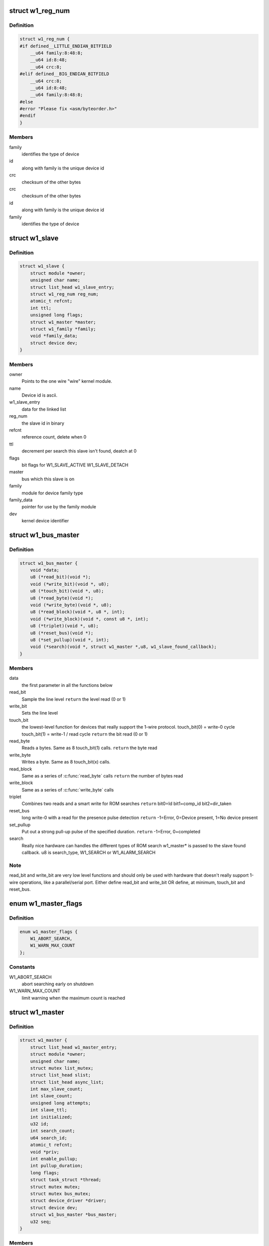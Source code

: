 .. -*- coding: utf-8; mode: rst -*-
.. src-file: drivers/w1/w1.h

.. _`w1_reg_num`:

struct w1_reg_num
=================

.. c:type:: struct w1_reg_num

    broken out slave device id

.. _`w1_reg_num.definition`:

Definition
----------

.. code-block:: c

    struct w1_reg_num {
    #if defined__LITTLE_ENDIAN_BITFIELD
        __u64 family:8:48:8;
        __u64 id:8:48;
        __u64 crc:8;
    #elif defined__BIG_ENDIAN_BITFIELD
        __u64 crc:8;
        __u64 id:8:48;
        __u64 family:8:48:8;
    #else
    #error "Please fix <asm/byteorder.h>"
    #endif
    }

.. _`w1_reg_num.members`:

Members
-------

family
    identifies the type of device

id
    along with family is the unique device id

crc
    checksum of the other bytes

crc
    checksum of the other bytes

id
    along with family is the unique device id

family
    identifies the type of device

.. _`w1_slave`:

struct w1_slave
===============

.. c:type:: struct w1_slave

    holds a single slave device on the bus

.. _`w1_slave.definition`:

Definition
----------

.. code-block:: c

    struct w1_slave {
        struct module *owner;
        unsigned char name;
        struct list_head w1_slave_entry;
        struct w1_reg_num reg_num;
        atomic_t refcnt;
        int ttl;
        unsigned long flags;
        struct w1_master *master;
        struct w1_family *family;
        void *family_data;
        struct device dev;
    }

.. _`w1_slave.members`:

Members
-------

owner
    Points to the one wire "wire" kernel module.

name
    Device id is ascii.

w1_slave_entry
    data for the linked list

reg_num
    the slave id in binary

refcnt
    reference count, delete when 0

ttl
    decrement per search this slave isn't found, deatch at 0

flags
    bit flags for W1_SLAVE_ACTIVE W1_SLAVE_DETACH

master
    bus which this slave is on

family
    module for device family type

family_data
    pointer for use by the family module

dev
    kernel device identifier

.. _`w1_bus_master`:

struct w1_bus_master
====================

.. c:type:: struct w1_bus_master

    operations available on a bus master

.. _`w1_bus_master.definition`:

Definition
----------

.. code-block:: c

    struct w1_bus_master {
        void *data;
        u8 (*read_bit)(void *);
        void (*write_bit)(void *, u8);
        u8 (*touch_bit)(void *, u8);
        u8 (*read_byte)(void *);
        void (*write_byte)(void *, u8);
        u8 (*read_block)(void *, u8 *, int);
        void (*write_block)(void *, const u8 *, int);
        u8 (*triplet)(void *, u8);
        u8 (*reset_bus)(void *);
        u8 (*set_pullup)(void *, int);
        void (*search)(void *, struct w1_master *,u8, w1_slave_found_callback);
    }

.. _`w1_bus_master.members`:

Members
-------

data
    the first parameter in all the functions below

read_bit
    Sample the line level \ ``return``\  the level read (0 or 1)

write_bit
    Sets the line level

touch_bit
    the lowest-level function for devices that really support the
    1-wire protocol.
    touch_bit(0) = write-0 cycle
    touch_bit(1) = write-1 / read cycle
    \ ``return``\  the bit read (0 or 1)

read_byte
    Reads a bytes. Same as 8 touch_bit(1) calls.
    \ ``return``\  the byte read

write_byte
    Writes a byte. Same as 8 touch_bit(x) calls.

read_block
    Same as a series of \ :c:func:`read_byte`\  calls
    \ ``return``\  the number of bytes read

write_block
    Same as a series of \ :c:func:`write_byte`\  calls

triplet
    Combines two reads and a smart write for ROM searches
    \ ``return``\  bit0=Id bit1=comp_id bit2=dir_taken

reset_bus
    long write-0 with a read for the presence pulse detection
    \ ``return``\  -1=Error, 0=Device present, 1=No device present

set_pullup
    Put out a strong pull-up pulse of the specified duration.
    \ ``return``\  -1=Error, 0=completed

search
    Really nice hardware can handles the different types of ROM search
    w1_master* is passed to the slave found callback.
    u8 is search_type, W1_SEARCH or W1_ALARM_SEARCH

.. _`w1_bus_master.note`:

Note
----

read_bit and write_bit are very low level functions and should only
be used with hardware that doesn't really support 1-wire operations,
like a parallel/serial port.
Either define read_bit and write_bit OR define, at minimum, touch_bit and
reset_bus.

.. _`w1_master_flags`:

enum w1_master_flags
====================

.. c:type:: enum w1_master_flags

    bitfields used in w1_master.flags

.. _`w1_master_flags.definition`:

Definition
----------

.. code-block:: c

    enum w1_master_flags {
        W1_ABORT_SEARCH,
        W1_WARN_MAX_COUNT
    };

.. _`w1_master_flags.constants`:

Constants
---------

W1_ABORT_SEARCH
    abort searching early on shutdown

W1_WARN_MAX_COUNT
    limit warning when the maximum count is reached

.. _`w1_master`:

struct w1_master
================

.. c:type:: struct w1_master

    one per bus master

.. _`w1_master.definition`:

Definition
----------

.. code-block:: c

    struct w1_master {
        struct list_head w1_master_entry;
        struct module *owner;
        unsigned char name;
        struct mutex list_mutex;
        struct list_head slist;
        struct list_head async_list;
        int max_slave_count;
        int slave_count;
        unsigned long attempts;
        int slave_ttl;
        int initialized;
        u32 id;
        int search_count;
        u64 search_id;
        atomic_t refcnt;
        void *priv;
        int enable_pullup;
        int pullup_duration;
        long flags;
        struct task_struct *thread;
        struct mutex mutex;
        struct mutex bus_mutex;
        struct device_driver *driver;
        struct device dev;
        struct w1_bus_master *bus_master;
        u32 seq;
    }

.. _`w1_master.members`:

Members
-------

w1_master_entry
    master linked list

owner
    module owner

name
    dynamically allocate bus name

list_mutex
    protect slist and async_list

slist
    linked list of slaves

async_list
    linked list of netlink commands to execute

max_slave_count
    maximum number of slaves to search for at a time

slave_count
    current number of slaves known

attempts
    number of searches ran

slave_ttl
    number of searches before a slave is timed out

initialized
    prevent init/removal race conditions

id
    w1 bus number

search_count
    number of automatic searches to run, -1 unlimited

search_id
    allows continuing a search

refcnt
    reference count

priv
    private data storage

enable_pullup
    allows a strong pullup

pullup_duration
    time for the next strong pullup

flags
    one of w1_master_flags

thread
    thread for bus search and netlink commands

mutex
    protect most of w1_master

bus_mutex
    pretect concurrent bus access

driver
    sysfs driver

dev
    sysfs device

bus_master
    io operations available

seq
    sequence number used for netlink broadcasts

.. _`w1_async_cmd`:

struct w1_async_cmd
===================

.. c:type:: struct w1_async_cmd

    execute callback from the w1_process kthread

.. _`w1_async_cmd.definition`:

Definition
----------

.. code-block:: c

    struct w1_async_cmd {
        struct list_head async_entry;
        void (*cb)(struct w1_master *dev, struct w1_async_cmd *async_cmd);
    }

.. _`w1_async_cmd.members`:

Members
-------

async_entry
    link entry

cb
    callback function, must list_del and destroy this list before
    returning

.. _`w1_async_cmd.description`:

Description
-----------

When inserted into the w1_master async_list, w1_process will execute
the callback.  Embed this into the structure with the command details.

.. This file was automatic generated / don't edit.

